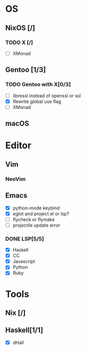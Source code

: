 * OS
** NixOS [/]
*** TODO X [/]
    - [ ] XMonad
** Gentoo [1/3]
*** TODO Gentoo with X[0/3]
    - [ ] libressl instead of openssl or ssl
    - [X] Rewrite global use flag
    - [ ] XMonad
** macOS

* Editor
** Vim
*** NeoVim
** Emacs
    - [X] python-mode keybind
    - [X] eglot and project.el or lsp?
    - [ ] flycheck or flymake
    - [ ] projectile update error
*** DONE LSP[5/5]
    CLOSED: [2018-09-23 日 23:19]
    - [X] Haskell
    - [X] CC
    - [X] Javascript
    - [X] Python
    - [X] Ruby

* Tools
** Nix [/]
** Haskell[1/1]
    - [X] dHall
